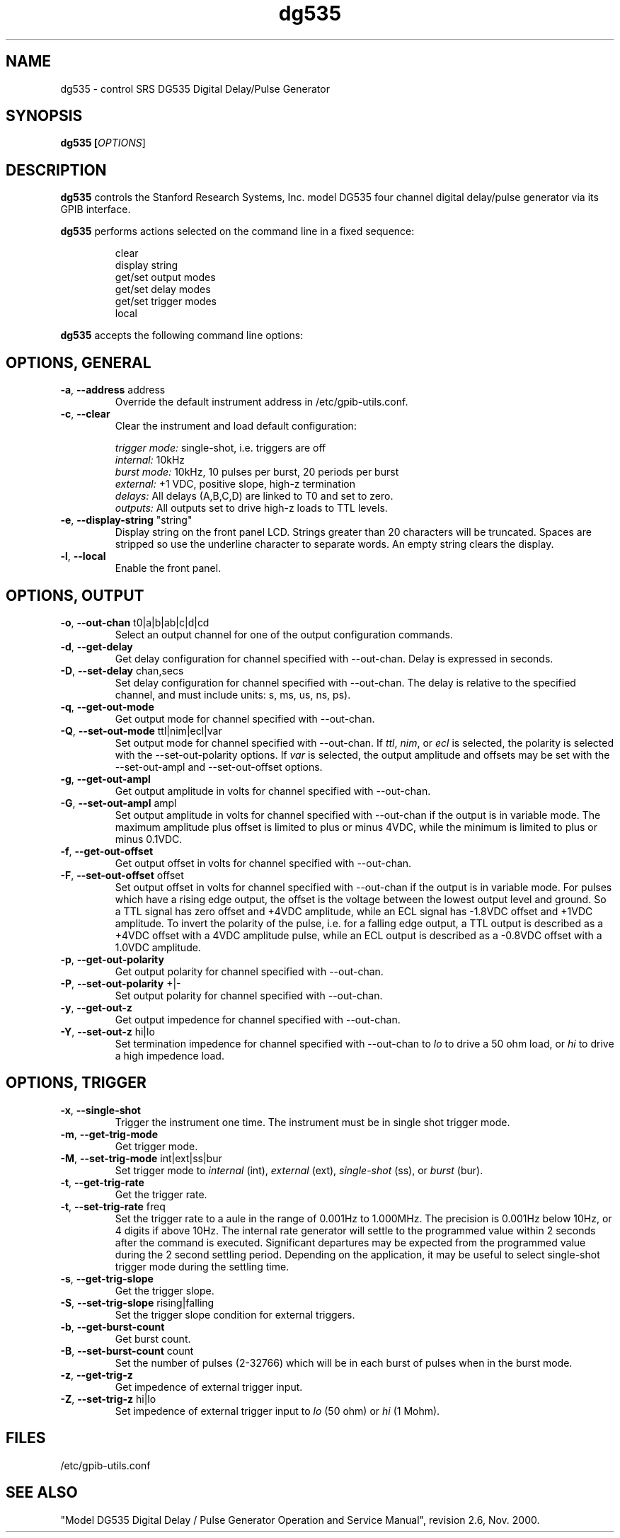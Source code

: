 .\" This file is part of gpib-utils.
.\" For details, see http://sourceforge.net/projects/gpib-utils.
.\"
.\" Copyright (C) 2007 Jim Garlick <garlick@speakeasy.net>
.\"
.\" gpib-utils is free software; you can redistribute it and/or modify
.\" it under the terms of the GNU General Public License as published by
.\" the Free Software Foundation; either version 2 of the License, or
.\" (at your option) any later version.
.\"
.\" gpib-utils is distributed in the hope that it will be useful,
.\" but WITHOUT ANY WARRANTY; without even the implied warranty of
.\" MERCHANTABILITY or FITNESS FOR A PARTICULAR PURPOSE.  See the
.\" GNU General Public License for more details.
.\"
.\" You should have received a copy of the GNU General Public License
.\" along with gpib-utils; if not, write to the Free Software Foundation, 
.\" Inc., 51 Franklin St, Fifth Floor, Boston, MA  02110-1301  USA
.TH dg535 1  2007-11-23 "" "gpib-utils"
.SH NAME
dg535 \- control SRS DG535 Digital Delay/Pulse Generator
.SH SYNOPSIS
.nf
.B dg535 [\fIOPTIONS\fR]

.fi
.SH DESCRIPTION
\fBdg535\fR controls the Stanford Research Systems, Inc. model DG535 
four channel digital delay/pulse generator via its GPIB interface.
.PP
\fBdg535\fR performs actions selected on the command line in a fixed sequence:
.IP
.nf
clear
display string
get/set output modes
get/set delay modes
get/set trigger modes
local
.PP
\fBdg535\fR accepts the following command line options:
.SH "OPTIONS, GENERAL"
.TP
\fB\-a\fR, \fB\-\-address\fR address
Override the default instrument address in /etc/gpib-utils.conf.
.TP
\fB\-c\fR, \fB\-\-clear\fR
Clear the instrument and load default configuration:
.IP
\fItrigger mode:\fR single-shot, i.e. triggers are off
.br
\fIinternal:\fR 10kHz
.br
\fIburst mode:\fR 10kHz, 10 pulses per burst, 20 periods per burst
.br
\fIexternal:\fR +1 VDC, positive slope, high-z termination
.br
\fIdelays:\fR All delays (A,B,C,D) are linked to T0 and set to zero.
.br
\fIoutputs:\fR All outputs set to drive high-z loads to TTL levels.
.TP
\fB\-e\fR, \fB\-\-display-string\fR "string"
Display string on the front panel LCD.  Strings greater than 20 characters
will be truncated.  
Spaces are stripped so use the underline character to separate words.
An empty string clears the display.
.TP
\fB\-l\fR, \fB\-\-local\fR
Enable the front panel.
.SH "OPTIONS, OUTPUT"
.TP
\fB\-o\fR, \fB\-\-out-chan\fR t0|a|b|ab|c|d|cd
Select an output channel for one of the output configuration commands.
.TP
\fB\-d\fR, \fB\-\-get-delay\fR
Get delay configuration for channel specified with --out-chan.
Delay is expressed in seconds.
.TP
\fB\-D\fR, \fB\-\-set-delay\fR chan,secs
Set delay configuration for channel specified with --out-chan.
The delay is relative to the specified channel, and must include
units: s, ms, us, ns, ps).
.TP
\fB\-q\fR, \fB\-\-get-out-mode\fR
Get output mode for channel specified with --out-chan.
.TP
\fB\-Q\fR, \fB\-\-set-out-mode\fR ttl|nim|ecl|var
Set output mode for channel specified with --out-chan.
If \fIttl\fR, \fInim\fR, or \fIecl\fR is selected, the polarity is selected
with the --set-out-polarity options.
If \fIvar\fR is selected, the output amplitude and offsets may be
set with the --set-out-ampl and --set-out-offset options.
.TP
\fB\-g\fR, \fB\-\-get-out-ampl\fR
Get output amplitude in volts for channel specified with --out-chan.
.TP
\fB\-G\fR, \fB\-\-set-out-ampl\fR ampl
Set output amplitude in volts for channel specified with --out-chan
if the output is in variable mode.  The maximum amplitude plus offset
is limited to plus or minus 4VDC, while the minimum is limited to 
plus or minus 0.1VDC.
.TP
\fB\-f\fR, \fB\-\-get-out-offset\fR
Get output offset in volts for channel specified with --out-chan.
.TP
\fB\-F\fR, \fB\-\-set-out-offset\fR offset
Set output offset in volts for channel specified with --out-chan
if the output is in variable mode.
For pulses which have a rising edge output, the offset is the voltage 
between the lowest output level and ground.
So a TTL signal has zero offset and +4VDC amplitude, while
an ECL signal has -1.8VDC offset and +1VDC amplitude.
To invert the polarity of the pulse, i.e. for a falling edge output,
a TTL output is described as a +4VDC offset with a 4VDC amplitude
pulse, while an ECL output is described as a -0.8VDC offset with
a 1.0VDC amplitude.
.TP
\fB\-p\fR, \fB\-\-get-out-polarity\fR
Get output polarity for channel specified with --out-chan.
.TP
\fB\-P\fR, \fB\-\-set-out-polarity\fR +|-
Set output polarity for channel specified with --out-chan.
.TP
\fB\-y\fR, \fB\-\-get-out-z\fR
Get output impedence for channel specified with --out-chan.
.TP
\fB\-Y\fR, \fB\-\-set-out-z\fR hi|lo
Set termination impedence for channel specified with --out-chan
to \fIlo\fR to drive a 50 ohm load, or \fIhi\fR to drive a high
impedence load.
.SH "OPTIONS, TRIGGER"
.TP
\fB\-x\fR, \fB\-\-single-shot\fR
Trigger the instrument one time.  The instrument must be in single shot
trigger mode.
.TP
\fB\-m\fR, \fB\-\-get-trig-mode\fR
Get trigger mode.
.TP
\fB\-M\fR, \fB\-\-set-trig-mode\fR int|ext|ss|bur
Set trigger mode to \fIinternal\fR (int), \fIexternal\fR (ext),
\fIsingle-shot\fR (ss), or \fIburst\fR (bur).
.TP
\fB\-t\fR, \fB\-\-get-trig-rate\fR
Get the trigger rate.
.TP
\fB\-t\fR, \fB\-\-set-trig-rate\fR freq
Set the trigger rate to a aule in the range of 0.001Hz to 1.000MHz.
The precision is 0.001Hz below 10Hz, or 4 digits if above 10Hz.
The internal rate generator will settle to the programmed value within
2 seconds after the command is executed.  Significant departures may
be expected from the programmed value during the 2 second settling period.
Depending on the application, it may be useful to select single-shot trigger
mode during the settling time.
.TP
\fB\-s\fR, \fB\-\-get-trig-slope\fR
Get the trigger slope.
.TP
\fB\-S\fR, \fB\-\-set-trig-slope\fR rising|falling
Set the trigger slope condition for external triggers.
.TP
\fB\-b\fR, \fB\-\-get-burst-count\fR
Get burst count.
.TP
\fB\-B\fR, \fB\-\-set-burst-count\fR count
Set the number of pulses (2-32766) which will be in each burst of pulses 
when in the burst mode.
.TP
\fB\-z\fR, \fB\-\-get-trig-z\fR
Get impedence of external trigger input.
.TP
\fB\-Z\fR, \fB\-\-set-trig-z\fR hi|lo
Set impedence of external trigger input to \fIlo\fR (50 ohm)
or \fIhi\fR (1 Mohm).
.SH FILES
/etc/gpib-utils.conf
.SH SEE ALSO
"Model DG535 Digital Delay / Pulse Generator Operation and Service Manual", 
revision 2.6, Nov. 2000.
